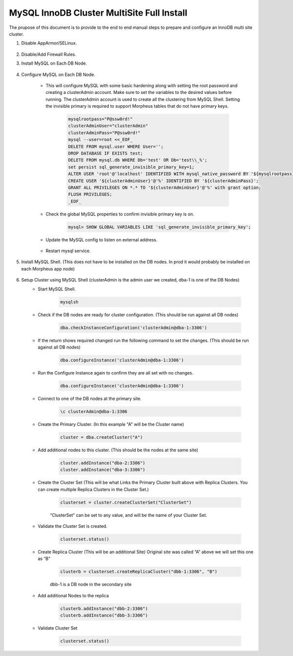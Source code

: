 MySQL InnoDB Cluster MultiSite Full Install 
^^^^^^^^^^^^^^^^^^^^^^^^^^^^^^^^^^^^^^^^^^^^^^^^^^^^

The prupose of this document is to provide to the end to end manual steps to prepare and configure an
InnoDB multi site cluster.

#. Disable AppArmor/SELinux.

    .. tabs::

        .. group-tab:: Ubuntu 22.04

            .. code-block:: bash
        
                systemctl stop apparmor
                systemctl disable apparmor
                reboot
                        
        .. group-tab:: RHEL 8/9

            .. code-block:: bash
                
                setenforce 0
                sed -i 's/^SELINUX=.*/SELINUX=permissive/g' /etc/selinux/config && cat /etc/selinux/config
                sestatus


#. Disable/Add Firewall Rules.
    .. tabs::

        .. group-tab:: Ubuntu 22.04

            .. code-block:: bash
        
                #Firewall should be disabled by default.
                        
        .. group-tab:: RHEL 8/9

            .. code-block:: bash
                
                # To stop and disable FW
                systemctl stop firewalld
                systemctl disable firewalld

                # To add public FW rule for MySQL 3306
                firewall-cmd --zone=public --add-port=3306/tcp
                firewall-cmd --permanent --zone=public --add-port=3306/tcp
                firewall-cmd --zone=public --add-port=33060/tcp
                firewall-cmd --permanent --zone=public --add-port=33060/tcp
                firewall-cmd --zone=public --add-port=33062/tcp
                firewall-cmd --permanent --zone=public --add-port=33062/tcp
                firewall-cmd --zone=public --add-port=33061/tcp
                firewall-cmd --permanent --zone=public --add-port=33061/tcp
#. Install MySQL on Each DB Node.

    .. tabs::

        .. group-tab:: Ubuntu 22.04

            .. code-block:: bash
        
                apt update
                apt install mysql-server
                        
        .. group-tab:: RHEL 8/9

            .. code-block:: bash

                dnf install mysql-server
                systemctl start mysqld.service
                systemctl enable mysqld.service
                
                

#. Configure MySQL on Each DB Node.
     
    * This will configure MySQL with some basic hardening along with setting the root password and creating a clusterAdmin account.
      Make sure to set the variables to the desired values before running.
      The clusterAdmin account is used to create all the clustering from MySQL Shell. 
      Setting the invisible primary is required to support Morpheus tables that do not have primary keys.

         .. code-block:: bash

            mysqlrootpass="P@ssw0rd!"
            clusterAdminUser="clusterAdmin"
            clusterAdminPass="P@ssw0rd!"
            mysql --user=root <<_EOF_
            DELETE FROM mysql.user WHERE User='';
            DROP DATABASE IF EXISTS test;
            DELETE FROM mysql.db WHERE Db='test' OR Db='test\\_%';
            set persist sql_generate_invisible_primary_key=1;
            ALTER USER 'root'@'localhost' IDENTIFIED WITH mysql_native_password BY '${mysqlrootpass}';
            CREATE USER '${clusterAdminUser}'@'%' IDENTIFIED BY '${clusterAdminPass}';
            GRANT ALL PRIVILEGES ON *.* TO '${clusterAdminUser}'@'%' with grant option;
            FLUSH PRIVILEGES;
            _EOF_
    
    

    * Check the global MySQL properties to confirm invisible primary key is on.     
        
        .. code-block:: bash

           mysql> SHOW GLOBAL VARIABLES LIKE 'sql_generate_invisible_primary_key';

    * Update the MySQL config to listen on external address.    
        
        .. tabs::

            .. group-tab:: Ubuntu 22.04

                .. code-block:: bash
                    
                    # This should set the bind-address in a single command.
                    sed -i '/^bind-address\s*=/ {s/=.*/= 0.0.0.0/; h;}; $ {x;/^$/{s//bind-address = 0.0.0.0/;H};x}' /etc/mysql/mysql.conf.d/mysqld.cnf
                    
                    # This is where the config file is to confirm or set manually.
                    vi /etc/mysql/mysql.conf.d/mysqld.cnf
                    
                **change bind-address = 0.0.0.0**
                        
            .. group-tab:: RHEL 8/9

                .. code-block:: bash
                    
                    # This should set the bind-address in a single command.
                    sed -i '/^bind-address\s*=/ {s/=.*/= 0.0.0.0/; h;}; $ {x;/^$/{s//bind-address = 0.0.0.0/;H};x}' /etc/my.cnf.d/mysql-server.cnf
                    
                    # This is where the config file is to confirm or set manually.
                    vi /etc/my.cnf.d/mysql-server.cnf
                    
                **add  bind-address  = 0.0.0.0**


        
    * Restart mysql service.    
        
        .. tabs::

            .. group-tab:: Ubuntu 22.04

                .. code-block:: bash
        
                    systemctl restart mysql.service
                    
                        
            .. group-tab:: RHEL 8/9

                .. code-block:: bash

                    systemctl restart mysqld.service
            
        
#. Install MySQL Shell. (This does not have to be installed on the DB nodes. In prod it would probably be installed on each Morpheus app node)

        .. tabs::

            .. group-tab:: Ubuntu 22.04

                .. code-block:: bash
        
                    wget https://dev.mysql.com/get/Downloads/MySQL-Shell/mysql-shell_8.0.34-1ubuntu23.04_amd64.deb
                    dpkg -i mysql-shell_8.0.34-1ubuntu22.04_amd64.deb
                        
            .. group-tab:: RHEL 8/9
                
                .. code-block:: bash

                    wget https://dev.mysql.com/get/Downloads/MySQL-Shell/mysql-shell-8.0.34-1.el9.x86_64.rpm
                    rpm -i mysql-shell-8.0.34-1.el9.x86_64.rpm

#. Setup Cluster using MySQL Shell (clusterAdmin is the admin user we created, dba-1 is one of the DB Nodes)
    * Start MySQL Shell.    
        
        .. code-block:: bash

           mysqlsh

    * Check if the DB nodes are ready for cluster configuration. (This should be run against all DB nodes)      
        
        .. code-block:: bash

           dba.checkInstanceConfiguration('clusterAdmin@dba-1:3306')

    * If the return shows required changed run the following command to set the changes. (This should be run against all DB nodes)   
        
        .. code-block:: bash

           dba.configureInstance('clusterAdmin@dba-1:3306')

    * Run the Configure Instance again to confirm they are all set with  no changes.
        
        .. code-block:: bash

           dba.configureInstance('clusterAdmin@dba-1:3306')

    * Connect to one of the DB nodes at the primary site.
        
        .. code-block:: bash

           \c clusterAdmin@dba-1:3306

    * Create the Primary Cluster. (In this example "A" will be the Cluster name)
        
        .. code-block:: bash

           cluster = dba.createCluster("A")

    * Add additional nodes to this cluster. (This should be the nodes at the same site)
        
        .. code-block:: bash

           cluster.addInstance("dba-2:3306")
           cluster.addInstance("dba-3:3306")

    * Create the Cluster Set (This will be what Links the Primary Cluster built above with Replica Clusters. You can create multiple Replica Clusters in the Cluster Set.)
        
        .. code-block:: bash

           clusterset = cluster.createClusterSet("ClusterSet")
        
        “ClusterSet” can be set to any value, and will be the name of your Cluster Set.
    
    * Validate the Cluster Set is created.
        
        .. code-block:: bash

           clusterset.status()
    
    * Create Replica Cluster (This will be an additional Site) Original site was called “A” above we will set this one as “B”
        
        .. code-block:: bash

           clusterb = clusterset.createReplicaCluster("dbb-1:3306", "B")

        dbb-1 is a DB node in the secondary site

    * Add additional Nodes to the replica
        
        .. code-block:: bash

           clusterb.addInstance("dbb-2:3306")
           clusterb.addInstance("dbb-3:3306")
    
    * Validate Cluster Set
        
        .. code-block:: bash

           clusterset.status()

    


        


         

    


    

    



                
